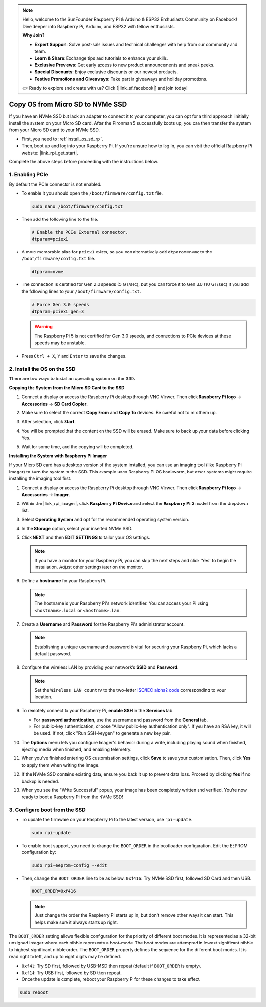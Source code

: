 .. note::

    Hello, welcome to the SunFounder Raspberry Pi & Arduino & ESP32 Enthusiasts Community on Facebook! Dive deeper into Raspberry Pi, Arduino, and ESP32 with fellow enthusiasts.

    **Why Join?**

    - **Expert Support**: Solve post-sale issues and technical challenges with help from our community and team.
    - **Learn & Share**: Exchange tips and tutorials to enhance your skills.
    - **Exclusive Previews**: Get early access to new product announcements and sneak peeks.
    - **Special Discounts**: Enjoy exclusive discounts on our newest products.
    - **Festive Promotions and Giveaways**: Take part in giveaways and holiday promotions.

    👉 Ready to explore and create with us? Click [|link_sf_facebook|] and join today!

.. _copy_sd_to_nvme_rpi:

Copy OS from Micro SD to NVMe SSD
==================================================================

If you have an NVMe SSD but lack an adapter to connect it to your computer, you can opt for a third approach: initially install the system on your Micro SD card. After the Pironman 5 successfully boots up, you can then transfer the system from your Micro SD card to your NVMe SSD.

* First, you need to :ref:`install_os_sd_rpi`.
* Then, boot up and log into your Raspberry Pi. If you're unsure how to log in, you can visit the official Raspberry Pi website: |link_rpi_get_start|.

Complete the above steps before proceeding with the instructions below.


1. Enabling PCIe
--------------------

By default the PCIe connector is not enabled. 

* To enable it you should open the ``/boot/firmware/config.txt`` file.

  .. code-block:: shell
  
    sudo nano /boot/firmware/config.txt
  
* Then add the following line to the file. 

  .. code-block:: shell
  
    # Enable the PCIe External connector.
    dtparam=pciex1
  
* A more memorable alias for ``pciex1`` exists, so you can alternatively add ``dtparam=nvme`` to the ``/boot/firmware/config.txt`` file.

  .. code-block:: shell
  
    dtparam=nvme

* The connection is certified for Gen 2.0 speeds (5 GT/sec), but you can force it to Gen 3.0 (10 GT/sec) if you add the following lines to your ``/boot/firmware/config.txt``.

  .. code-block:: shell
  
    # Force Gen 3.0 speeds
    dtparam=pciex1_gen=3
  
  .. warning::
  
    The Raspberry Pi 5 is not certified for Gen 3.0 speeds, and connections to PCIe devices at these speeds may be unstable.

* Press ``Ctrl + X``, ``Y`` and ``Enter`` to save the changes.


2. Install the OS on the SSD
----------------------------------------

There are two ways to install an operating system on the SSD:

**Copying the System from the Micro SD Card to the SSD**

#. Connect a display or access the Raspberry Pi desktop through VNC Viewer. Then click **Raspberry Pi logo** -> **Accessories** -> **SD Card Copier**.

   .. image:: img/ssd_copy.png
      
    
#. Make sure to select the correct **Copy From** and **Copy To** devices. Be careful not to mix them up.

   .. image:: img/ssd_copy_from.png
      
#. After selection, click **Start**.

   .. image:: img/ssd_copy_start.png

#. You will be prompted that the content on the SSD will be erased. Make sure to back up your data before clicking Yes.

   .. image:: img/ssd_copy_erase.png

#. Wait for some time, and the copying will be completed.


**Installing the System with Raspberry Pi Imager**

If your Micro SD card has a desktop version of the system installed, you can use an imaging tool (like Raspberry Pi Imager) to burn the system to the SSD. This example uses Raspberry Pi OS bookworm, but other systems might require installing the imaging tool first.

#. Connect a display or access the Raspberry Pi desktop through VNC Viewer. Then click **Raspberry Pi logo** -> **Accessories** -> **Imager**.

   .. image:: img/ssd_imager.png

      
#. Within the |link_rpi_imager|, click **Raspberry Pi Device** and select the **Raspberry Pi 5** model from the dropdown list.

   .. image:: img/ssd_pi5.png
      :width: 90%


#. Select **Operating System** and opt for the recommended operating system version.

   .. image:: img/ssd_os.png
      :width: 90%
    
#. In the **Storage** option, select your inserted NVMe SSD.

   .. image:: img/nvme_storage.png
      :width: 90%
    
#. Click **NEXT** and then **EDIT SETTINGS** to tailor your OS settings. 

   .. note::

      If you have a monitor for your Raspberry Pi, you can skip the next steps and click 'Yes' to begin the installation. Adjust other settings later on the monitor.

   .. image:: img/os_enter_setting.png
      :width: 90%

#. Define a **hostname** for your Raspberry Pi.

   .. note::

      The hostname is your Raspberry Pi's network identifier. You can access your Pi using ``<hostname>.local`` or ``<hostname>.lan``.

   .. image:: img/os_set_hostname.png
      

#. Create a **Username** and **Password** for the Raspberry Pi's administrator account.

   .. note::

      Establishing a unique username and password is vital for securing your Raspberry Pi, which lacks a default password.

   .. image:: img/os_set_username.png
      

#. Configure the wireless LAN by providing your network's **SSID** and **Password**.

   .. note::

      Set the ``Wireless LAN country`` to the two-letter `ISO/IEC alpha2 code <https://en.wikipedia.org/wiki/ISO_3166-1_alpha-2#Officially_assigned_code_elements>`_ corresponding to your location.

   .. image:: img/os_set_wifi.png

#. To remotely connect to your Raspberry Pi, **enable SSH** in the **Services** tab.

   * For **password authentication**, use the username and password from the **General** tab.
   * For public-key authentication, choose "Allow public-key authentication only". If you have an RSA key, it will be used. If not, click "Run SSH-keygen" to generate a new key pair.

   .. image:: img/os_enable_ssh.png

      

#. The **Options** menu lets you configure Imager's behavior during a write, including playing sound when finished, ejecting media when finished, and enabling telemetry.

   .. image:: img/os_options.png
    
#. When you've finished entering OS customisation settings, click **Save** to save your customisation. Then, click **Yes** to apply them when writing the image.

   .. image:: img/os_click_yes.png
      :width: 90%
      
#. If the NVMe SSD contains existing data, ensure you back it up to prevent data loss. Proceed by clicking **Yes** if no backup is needed.

   .. image:: img/nvme_erase.png
      :width: 90%

#. When you see the "Write Successful" popup, your image has been completely written and verified. You're now ready to boot a Raspberry Pi from the NVMe SSD!

   .. image:: img/nvme_install_finish.png
      :width: 90%
      

.. _configure_boot_ssd:

3. Configure boot from the SSD
---------------------------------------

* To update the firmware on your Raspberry Pi to the latest version, use ``rpi-update``.

  .. code-block:: shell

    sudo rpi-update

* To enable boot support, you need to change the ``BOOT_ORDER`` in the bootloader configuration. Edit the EEPROM configuration by:

  .. code-block:: shell
  
    sudo rpi-eeprom-config --edit
  
* Then, change the ``BOOT_ORDER`` line to be as below. ``0xf416``: Try NVMe SSD first, followed SD Card and then USB.

  .. code-block:: shell
  
    BOOT_ORDER=0xf416

  .. note::
    
    Just change the order the Raspberry Pi starts up in, but don't remove other ways it can start. This helps make sure it always starts up right.


The ``BOOT_ORDER`` setting allows flexible configuration for the priority of different boot modes. It is represented as a 32-bit unsigned integer where each nibble represents a boot-mode. The boot modes are attempted in lowest significant nibble to highest significant nibble order.
The ``BOOT_ORDER`` property defines the sequence for the different boot modes. It is read right to left, and up to eight digits may be defined.

.. image:: img/boot_order.png
      :width: 90%
      

* ``0xf41``: Try SD first, followed by USB-MSD then repeat (default if ``BOOT_ORDER`` is empty).
* ``0xf14``: Try USB first, followed by SD then repeat.

* Once the update is complete, reboot your Raspberry Pi for these changes to take effect.

.. code-block:: shell

    sudo reboot



